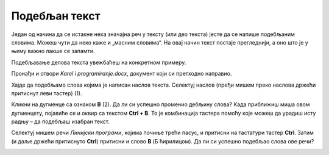 Подебљан текст
==============

.. infonote::

 Научићеш како да…

 - подебљаш текст, искосиш га и подвучеш, 
 - промениш величину и боју текста,
 - исечеш, копираш и налепиш исечени/копирани текст на одговарајуће место. 

.. questionnote::

 Прелистај било који од уџбеника које користиш. Да ли је сав текст написан на исти начин? 
 Да ли си уочио неке речи које су написане подебљаним словима? 
 Због чега су издвојене баш те речи? Шта су аутори желели тиме да постигну?
 
Један од начина да се истакне нека значајна реч у тексту (или део текста) јесте да се напише подебљаним словима. 
Можеш чути да неко каже и „масним словима“. На овај начин текст постаје прегледнији, а оно што је у њему важно лакше 
се запамти. 

Подебљавање делова текста увежбаћеш на конкретном примеру. 

Пронађи и отвори *Karel i programiranje.docx*, документ који си претходно направио. 

Хајде да подебљамо слова којима је написан наслов текста. Селектуј наслов (пређи мишем преко наслова држећи притиснут 
леви тастер) (1).

.. image:: ../../_images/bold1.png
	:width: 800
	:align: center

Кликни на дугменце са ознаком **B** (2). Да ли си успешно променио дебљину слова?
Када приближиш миша овом дугменцету, појавиће се и оквир са текстом **Ctrl + B**. То је комбинација тастера помоћу које 
можеш да урадиш исту радњу – да подебљаш изабран текст. 

.. infonote::

 За подебљавање текста помоћу тастатуре користи се комбинација тастера **Ctrl + B**.
 
Селектуј мишем речи *Линијски програми*, којима почиње трећи пасус, и притисни на тастатури тастер **Ctrl**. 
Затим (и даље држећи притиснуто **Ctrl**) притисни и слово **B** (Б ћирилицом). Да ли си успешно подебљао слова ове речи? 

.. questionnote::

 Који ти је начин лакши – преко тастатуре или кликом на дугменце?

.. image:: ../../_images/bold2.png
	:width: 800
	:align: center

.. questionnote::

 Још једном пажљиво прочитај текст. О чему говори? Који су појмови објашњени? Подебљај кључне речи. 
 
 Које си речи изабрао и због чега?
 


